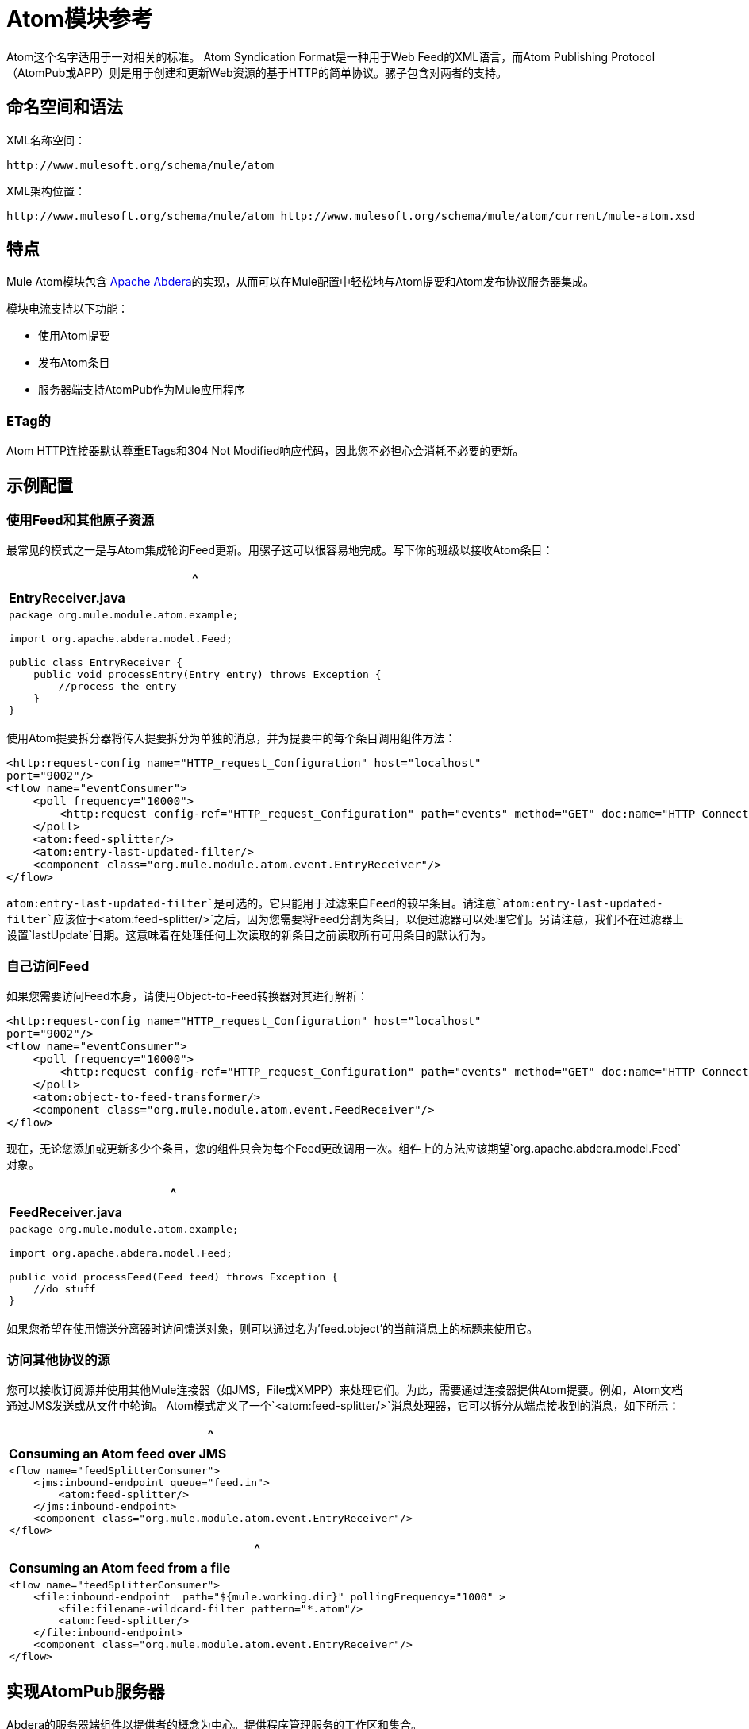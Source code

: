 =  Atom模块参考
:keywords: anypoint, components, atom, atompub, app, atom module

Atom这个名字适用于一对相关的标准。 Atom Syndication Format是一种用于Web Feed的XML语言，而Atom Publishing Protocol（AtomPub或APP）则是用于创建和更新Web资源的基于HTTP的简单协议。骡子包含对两者的支持。

== 命名空间和语法

XML名称空间：

[source]
----
http://www.mulesoft.org/schema/mule/atom
----

XML架构位置：

[source]
----
http://www.mulesoft.org/schema/mule/atom http://www.mulesoft.org/schema/mule/atom/current/mule-atom.xsd
----

== 特点

Mule Atom模块包含 link:http://abdera.apache.org[Apache Abdera]的实现，从而可以在Mule配置中轻松地与Atom提要和Atom发布协议服务器集成。

模块电流支持以下功能：

* 使用Atom提要

* 发布Atom条目

* 服务器端支持AtomPub作为Mule应用程序

===  ETag的

Atom HTTP连接器默认尊重ETags和304 Not Modified响应代码，因此您不必担心会消耗不必要的更新。

== 示例配置

=== 使用Feed和其他原子资源

最常见的模式之一是与Atom集成轮询Feed更新。用骡子这可以很容易地完成。写下你的班级以接收Atom条目：

[%header,cols="1*a"]
|===
^ | *EntryReceiver.java*

| [source，java，linenums]
----
package org.mule.module.atom.example;
 
import org.apache.abdera.model.Feed;
 
public class EntryReceiver {
    public void processEntry(Entry entry) throws Exception {
        //process the entry
    }
}
----
|===

使用Atom提要拆分器将传入提要拆分为单独的消息，并为提要中的每个条目调用组件方法：

[source, xml, linenums]
----
<http:request-config name="HTTP_request_Configuration" host="localhost"
port="9002"/>
<flow name="eventConsumer">
    <poll frequency="10000">
        <http:request config-ref="HTTP_request_Configuration" path="events" method="GET" doc:name="HTTP Connector"/>       
    </poll>
    <atom:feed-splitter/>
    <atom:entry-last-updated-filter/>
    <component class="org.mule.module.atom.event.EntryReceiver"/>
</flow>
----

`atom:entry-last-updated-filter`是可选的。它只能用于过滤来自Feed的较早条目。请注意`atom:entry-last-updated-filter`应该位于`<atom:feed-splitter/>`之后，因为您需要将Feed分割为条目，以便过滤器可以处理它们。另请注意，我们不在过滤器上设置`lastUpdate`日期。这意味着在处理任何上次读取的新条目之前读取所有可用条目的默认行为。

=== 自己访问Feed

如果您需要访问Feed本身，请使用Object-to-Feed转换器对其进行解析：

[source, xml, linenums]
----
<http:request-config name="HTTP_request_Configuration" host="localhost"
port="9002"/>
<flow name="eventConsumer">
    <poll frequency="10000">
        <http:request config-ref="HTTP_request_Configuration" path="events" method="GET" doc:name="HTTP Connector"/>
    </poll>
    <atom:object-to-feed-transformer/>
    <component class="org.mule.module.atom.event.FeedReceiver"/>
</flow>
----

现在，无论您添加或更新多少个条目，您的组件只会为每个Feed更改调用一次。组件上的方法应该期望`org.apache.abdera.model.Feed`对象。

[%header,cols="1*a"]
|===
^ | *FeedReceiver.java*

| [source，java，linenums]
----
package org.mule.module.atom.example;
 
import org.apache.abdera.model.Feed;
 
public void processFeed(Feed feed) throws Exception {
    //do stuff
}
----
|===

如果您希望在使用馈送分离器时访问馈送对象，则可以通过名为'feed.object'的当前消息上的标题来使用它。

=== 访问其他协议的源

您可以接收订阅源并使用其他Mule连接器（如JMS，File或XMPP）来处理它们。为此，需要通过连接器提供Atom提要。例如，Atom文档通过JMS发送或从文件中轮询。 Atom模式定义了一个`<atom:feed-splitter/>`消息处理器，它可以拆分从端点接收到的消息，如下所示：

[%header,cols="1*a"]
|===
^ | *Consuming an Atom feed over JMS*

| [source，xml，linenums]
----
<flow name="feedSplitterConsumer">
    <jms:inbound-endpoint queue="feed.in">
        <atom:feed-splitter/>
    </jms:inbound-endpoint>
    <component class="org.mule.module.atom.event.EntryReceiver"/>
</flow>
----
|===

[%header,cols="1*a"]
|===
^ | *Consuming an Atom feed from a file*

| [source，xml，linenums]
----
<flow name="feedSplitterConsumer">
    <file:inbound-endpoint  path="${mule.working.dir}" pollingFrequency="1000" >
        <file:filename-wildcard-filter pattern="*.atom"/>
        <atom:feed-splitter/>
    </file:inbound-endpoint>
    <component class="org.mule.module.atom.event.EntryReceiver"/>
</flow>
----
|===

== 实现AtomPub服务器

Abdera的服务器端组件以提供者的概念为中心。提供程序管理服务的工作区和集合。

您可以使用`<atom:component/>` XML元素在Mule中创建AtomPub服务，并引用Abdera服务上下文。

=== 创建Abdera服务上下文

以下示例显示如何创建构建JCR存储库以存储Atom条目的Abdera上下文。这些条目可以作为一个提要。

[%header,cols="1*a"]
|===
^ | *abdera-config.xml*

| [source，xml，linenums]
----
<beans xmlns="http://www.springframework.org/schema/beans"
       xmlns:xsi="http://www.w3.org/2001/XMLSchema-instance"
       xmlns:a="http://abdera.apache.org"
       xsi:schemaLocation="
           http://abdera.apache.org http://abdera.apache.org/schemas/abdera-spring.xsd
           http://www.springframework.org/schema/beans http://www.springframework.org/schema/beans/spring-beans-current.xsd">
 
    <a:provider id="provider">
        <a:workspace title="JCR Workspace">
            <ref bean="jcrAdapter"/>
        </a:workspace>
    </a:provider>
 
    <bean id="jcrRepository" class="org.apache.jackrabbit.core.TransientRepository" destroy-method="shutdown"/>
 
    <bean id="jcrAdapter"
          class="org.apache.abdera.protocol.server.adapters.jcr.JcrCollectionAdapter" init-method="initialize">
        <property name="author" value="Mule"/>
        <property name="title" value="Event Queue"/>
        <property name="collectionNodePath" value="entries"/>
        <property name="repository" ref="jcrRepository"/>
        <property name="credentials">
            <bean class="javax.jcr.SimpleCredentials">
                <constructor-arg>
                    <value>username</value>
                </constructor-arg>
                <constructor-arg>
                    <value>password</value>
                </constructor-arg>
            </bean>
        </property>
        <property name="href" value="events"/>
    </bean>
</beans>
----
|===

*Note*：在代码示例中，`spring-beans-current.xsd`是一个占位符。要找到正确的版本，请参阅http://www.springframework.org/schema/beans/。

`<a:provider>`创建一个Abdera DefaultProvider，并允许您为其添加工作区和集合。这个`provider`引用被Mule中的`<atom:component/>`用来存储发送给组件的所有事件。

[source, xml, linenums]
----
<http:listener-config name="HTTP_Listener_Configuration" host="localhost" port="9002"/>
<flow name="atomPubEventStore">
    <http:listener config-ref="HTTP_Listener_Configuration" path="/" doc:name="HTTP Connector"/>
    <atom:component provider-ref="provider"/>
</flow>
----

== 发布到Atom组件

您可能还想将Atom条目或媒体条目发布到`<atom:component/>`或外部AtomPub集合。这是一个简单的出站端点，它通过`entry-builder-transformer`创建Abdera条目并将其发布到AtomPub集合：

[source, xml, linenums]
----
<outbound-endpoint address="http://localhost:9002/events" mimeType="application/atom+xml;type=entry" connector-ref="HttpConnector">
    <atom:entry-builder-transformer>
        <atom:entry-property name="author" evaluator="string" expression="Ross Mason"/>
        <atom:entry-property name="content" evaluator="payload" expression=""/>
        <atom:entry-property name="title" evaluator="header" expression="title"/>
        <atom:entry-property name="updated" evaluator="function" expression="now"/>
        <atom:entry-property name="id" evaluator="function" expression="uuid"/>
    </atom:entry-builder-transformer>
</outbound-endpoint>
----

您也可以手动创建条目以获得更大的灵活性，并将其作为您的Mule消息有效载荷发送。以下是如何创建Abdera条目的简单示例：

[%header,cols="1*a"]
|===
^ | *Create an Abdera Entry*

| [source，java，linenums]
----
package org.mule.providers.abdera.example;
 
import java.util.Date;
 
import org.apache.abdera.Abdera;
import org.apache.abdera.factory.Factory;
import org.apache.abdera.model.Entry;
import org.mule.transformer.AbstractTransformer;
 
public class EntryTransformer extend AbstractTransformer {
    public Object doTransform(Object src, String encoding) {
        Factory factory = Abdera.getInstance().getFactory();
         
        Entry entry = factory.newEntry();
        entry.setTitle("Some Event");
        entry.setContent("Foo bar");
        entry.setUpdated(new Date());
        entry.setId(factory.newUuidUri());
        entry.addAuthor("Dan Diephouse");
 
        return entry;
    }
}
----
|===

您也可以很简单地发布媒体条目。在这种情况下，无论您的邮件有效负载是什么，并将其作为媒体条目发布到集合中。您可以通过配置或通过在mule消息上设置属性来提供自己的Slug。

[%header,cols="1*a"]
|===
^ | *Post Message Payload as Media Entry*

| [source，xml，linenums]
----
<flow name="blobEventPublisher">
    <inbound-endpoint ref="quartz.in"/>
    <component class="org.mule.module.atom.event.BlobEventPublisher"/>
 
    <outbound-endpoint address="http://localhost:9002/events"
          exchange-pattern="request-response" mimeType="text/plain">
       <message-properties-transformer scope="outbound">
           <add-message-property key="Slug" value="Blob Event"/>
       </message-properties-transformer>
   </outbound-endpoint>
</flow>
----
|===

== 路由过滤

Atom模块还包含一个`<atom:route-filter/>`。这允许按请求路径和HTTP动词过滤Atom请求。 route属性定义了一个基于Ruby on Rails风格路线的URI模板类型。例如：

[source]
----
"feed" or ":feed/:entry"
----

有关参考资料，请参阅 http://guides.rubyonrails.org/routing.html[Ruby On Rails路由]。

例如，此过滤器可用于Mule中的基于内容的路由：

[%header,cols="1*a"]
|===
^ | *Route Filtering*

| [source，xml，linenums]
----
<flow name="customerService">
  <inbound-endpoint address="http://localhost:9002" exchange-pattern="request-response"/>
  <choice>
    <when>
      <atom:route-filter route="/bar/:foo"/>
      <outbound-endpoint address="vm://queue1" exchange-pattern="request-response"/>
    </when>
    <when>
      <atom:route-filter route="/baz" verbs="GET,POST"/>
      <outbound-endpoint address="vm://queue2" exchange-pattern="request-response"/>
    </when>
    </choice>
</flow>
----
|===

== 配置参考

=== 元器件

表示Abdera组件。

。<component...>的属性
[%header,cols="30a,70a"]
|===
| {名称{1}}说明
| provider-ref  |定义为Spring bean的Atom提供程序的ID。

*Type*：string +
*Required*：否+
*Default*：无
|===

无<component...>的子元素

=== 进料分离器

将馈送条目拆分为单个条目对象。每个条目都是Mule中的一条单独消息。

无<feed-splitter...>的子元素

== 过滤器

=== 输入上次更新的过滤器

根据最后更新日期过滤Atom条目对象。这对于从Feed中过滤较旧的条目很有用。此过滤器仅适用于Atom Entry对象而非Feed对象。

。<entry-last-updated-filter...>的属性
[%header,cols="30a,70a"]
|===
| {名称{1}}说明
| lastUpdate  |从中过滤事件的日期。在此日期之前上次更新的任何条目均不被接受。日期格式是：yyyy-MM-dd hh：mm：ss，例如2008-12-25 13:00:00。如果只有日期很重要，您可以省略时间部分。您可以将该值设置为'now'以设置服务器启动的日期和时间。如果您想要接收所有可用条目，则不要设置此属性，然后再进行任何新条目。这是默认行为，适用于许多场景。

*Type*：string +
*Required*：否+
*Default*：无
| acceptWithoutUpdateDate  |是否应该接受条目，如果它没有设置最后更新日期。

*Type*：布尔+
*Required*：否+
*Default*：true
|===

无<entry-last-updated-filter...>的子元素


=== 提供上次更新的过滤器

根据上次更新日期过滤整个Atom Feed。这对处理自特定日期以来尚未更新的Feed是有用的。此筛选器仅适用于Atom Feed对象。通常，最好使用splitFeed = false在入站Atom端点上设置lastUpdated属性，而不是使用此过滤器，但是，此过滤器可用于流中的其他位置。

。<feed-last-updated-filter...>的属性
[%header,cols="30a,70a"]
|===
| {名称{1}}说明
| lastUpdate  |从中过滤事件的日期。在此日期之前上次更新的任何条目均不被接受。日期格式为日期格式为：yyyy-MM-dd hh：mm：ss，例如2016-04-13 13:00:00。如果只有日期很重要，您可以省略时间部分。您可以将该值设置为'now'以设置服务器启动的日期和时间。如果您想要接收所有可用条目，则不要设置此属性，然后再进行任何新条目。这是默认行为，适用于许多场景。

*Type*：string +
*Required*：否+
*Default*：无
| acceptWithoutUpdateDate  |如果Feed没有设置上次更新日期，是否应该接受Feed。

*Type*：布尔+
*Required*：否+
*Default*：true
|===

无<feed-last-updated-filter...>的子元素


=== 路由过滤器

允许按请求路径和HTTP动词过滤Atom请求。

。<route-filter...>的属性
[%header,cols="30a,70a"]
|===
| {名称{1}}说明
|路线
|为Atom请求创建的URI请求路径。这匹配请求URL的路径。 route属性定义了一个基于Ruby on Rails风格路线的URI模板类型。例如："feed"或":feed/:entry"。作为参考，请参阅Ruby On Rails路由。

http://guides.rubyonrails.org/routing.html

*Type*：string +
*Required*：否+
*Default*：无

|动词 |此过滤器接受的HTTP动词的逗号分隔列表。默认情况下，所有动词都被接受。

*Type*：string +
*Required*：否+
*Default*：无
|===

无<route-filter...>的子元素


== 变压器

=== 条目生成器变换器

使用表达式来配​​置Atom Entry的转换器。用户可以指定一个或多个用于配置bean属性的表达式。

没有<entry-builder-transformer...>的属性


。<entry-builder-transformer...>的子元素
[%header%autowidth.spread]
|===
| {名称{1}}基数 |说明
|入门属性 | 0..1  |
|===

=== 馈送变压器的对象

将消息的有效负载转换为`org.apache.abdera.model.Feed`实例。

无<object-to-feed-transformer...>的子元素

== 架构

link:http://www.mulesoft.org/docs/site/current3/schemadocs/namespaces/http_www_mulesoft_org_schema_mule_atom/namespace-overview.html[Atom命名空间概述]

==  Javadoc API参考

这个模块的Javadoc可以在这里找到：

link:http://www.mulesoft.org/docs/site/3.7.0/apidocs/org/mule/module/atom/package-summary.html[原子Javadoc]

== 的Maven

Atom模块可以包含以下依赖项：

[source, xml, linenums]
----
<dependency>
  <groupId>org.mule.modules</groupId>
  <artifactId>mule-module-atom</artifactId>
  <version>3.7.0</version>
</dependency>
----

投票原子供稿时的== 礼仪要点

* 使用HTTP缓存。发送Etag和LastModified标头。识别304未修改的响应。这样你可以节省很多带宽。此外，某些脚本会识别LastModified标题并仅返回部分内容，例如仅返回两个或三个最新项目，而不是全部30个。
* 不要从支持RPC Ping的服务（或其他PUSH服务，如PubSubHubBub）中轮询RSS。如果您收到来自服务的PUSH通知，则不必在标准时间间隔内轮询数据 - 每天进行一次，以检查机制是否仍然有效（ping可以禁用，重新配置，损坏等） ）。这样，您只能在接收通知时获取RSS，而不是每隔一小时左右。
* 检查TTL（在RSS中）或缓存控制标题（Expires in Atom），并且直到资源到期时才提取。
* 尝试适应每个RSS提要中新项目的频率。如果在过去的一周内，特定Feed中只有两次更新，请不要每天更换一次。 AFAIR谷歌阅读器做到这一点。
* 在您的网站流量较低时，在夜间或其他时间降低价格。

== 另请参阅

*  link:https://cwiki.apache.org/confluence/display/ABDERA/Your+first+AtomPub+Server[您的第一个AtomPub服务器]
*  link:https://cwiki.apache.org/confluence/display/ABDERA/Spring+Integration[Abdera Spring集成]
*  link:https://cwiki.apache.org/confluence/display/ABDERA/Index[Abdera用户指南]

